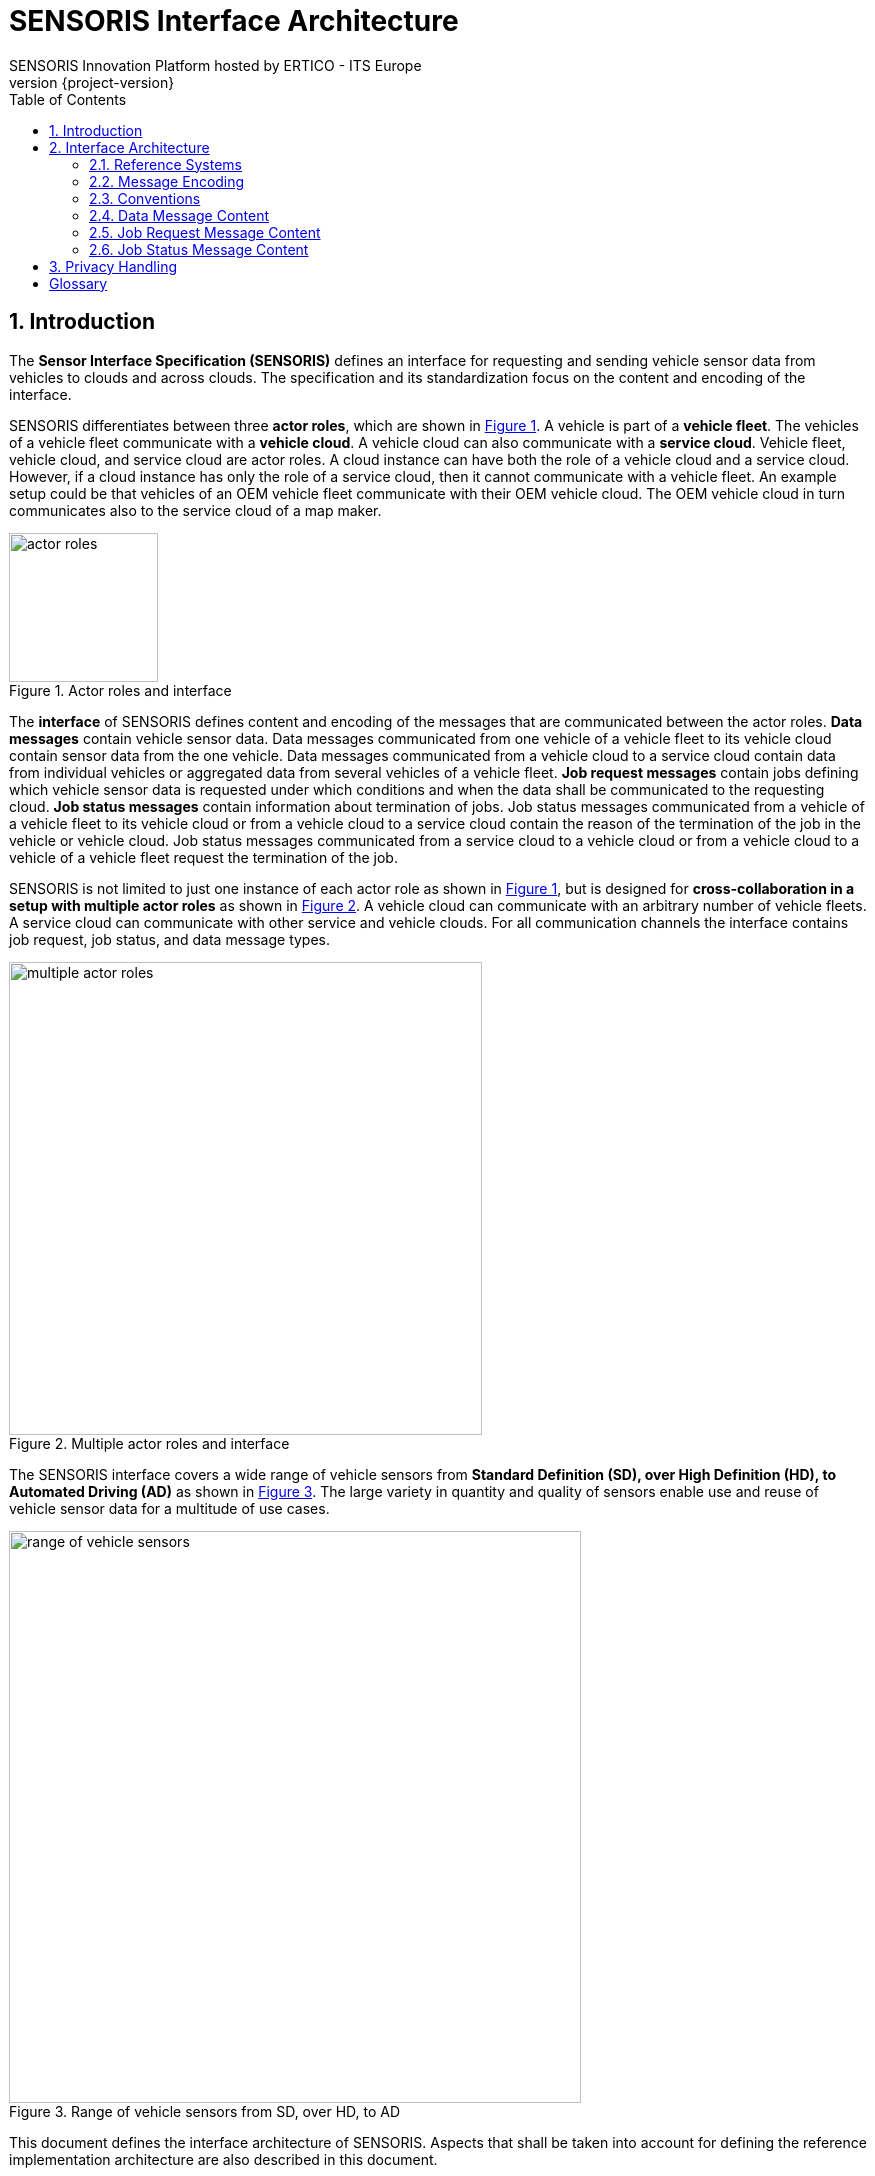 = SENSORIS Interface Architecture
SENSORIS Innovation Platform hosted by ERTICO - ITS Europe
v{project-version}
:doctype: book
:docinfo:
:title-logo-image: image:sensoris.png[pdfwidth=10cm,align=right]
:toc:
:pagenums:
:icons: font
:sectnums:
:chapter-label:
:imagesdir: img
:xrefstyle: short

== Introduction

The *Sensor Interface Specification (SENSORIS)* defines an interface for requesting and sending vehicle sensor data from vehicles to clouds and across clouds. The specification and its standardization focus on the content and encoding of the interface.

SENSORIS differentiates between three *actor roles*, which are shown in <<img_actor_roles_and_interface>>. A vehicle is part of a *vehicle fleet*. The vehicles of a vehicle fleet communicate with a *vehicle cloud*. A vehicle cloud can also communicate with a *service cloud*. Vehicle fleet, vehicle cloud, and service cloud are actor roles. A cloud instance can have both the role of a vehicle cloud and a service cloud. However, if a cloud instance has only the role of a service cloud, then it cannot communicate with a vehicle fleet. An example setup could be that vehicles of an OEM vehicle fleet communicate with their OEM vehicle cloud. The OEM vehicle cloud in turn communicates also to the service cloud of a map maker.

.Actor roles and interface
[[img_actor_roles_and_interface,{figure-caption} {counter:img-ref}]]
image::actor-roles.svg[width=149px]

The *interface* of SENSORIS defines content and encoding of the messages that are communicated between the actor roles. *Data messages* contain vehicle sensor data. Data messages communicated from one vehicle of a vehicle fleet to its vehicle cloud contain sensor data from the one vehicle. Data messages communicated from a vehicle cloud to a service cloud contain data from individual vehicles or aggregated data from several vehicles of a vehicle fleet. *Job request messages* contain jobs defining which vehicle sensor data is requested under which conditions and when the data shall be communicated to the requesting cloud. *Job status messages* contain information about termination of jobs. Job status messages communicated from a vehicle of a vehicle fleet to its vehicle cloud or from a vehicle cloud to a service cloud contain the reason of the termination of the job in the vehicle or vehicle cloud. Job status messages communicated from a service cloud to a vehicle cloud or from a vehicle cloud to a vehicle of a vehicle fleet request the termination of the job.

SENSORIS is not limited to just one instance of each actor role as shown in <<img_actor_roles_and_interface>>, but is designed for *cross-collaboration in a setup with multiple actor roles* as shown in <<img_multiple_actor_roles_and_interface>>. A vehicle cloud can communicate with an arbitrary number of vehicle fleets. A service cloud can communicate with other service and vehicle clouds. For all communication channels the interface contains job request, job status, and data message types.

.Multiple actor roles and interface
[[img_multiple_actor_roles_and_interface,{figure-caption} {counter:img-ref}]]
image::multiple-actor-roles.svg[width=473px]

The SENSORIS interface covers a wide range of vehicle sensors from *Standard Definition (SD), over High Definition (HD), to Automated Driving (AD)* as shown in <<img_range_of_vehicle_sensors>>. The large variety in quantity and quality of sensors enable use and reuse of vehicle sensor data for a multitude of use cases.

.Range of vehicle sensors from SD, over HD, to AD
[[img_range_of_vehicle_sensors,{figure-caption} {counter:img-ref}]]
image::range-of-vehicle-sensors.svg[width=572px]

This document defines the interface architecture of SENSORIS. Aspects that shall be taken into account for defining the reference implementation architecture are also described in this document.

The  architecture definition is structured as follows. In <<Interface Architecture>> the interface architecture view on content and encoding of SENSORIS messages is described. The document concludes with a <<Glossary>>.

== Interface Architecture

The *interface architecture is purely limited to content and encoding of the SENSORIS interface*. This limitation serves two purposes. The first purpose is to allow for a large variety of implementations. The SENSORIS interface shall be e.g. irrespective of the communication channel used, may it be already available technology to retrofit vehicle fleets being already in the field, state-of-the-art technology to roll out on vehicle fleets in production, or next generation technology for research. The second purpose of the limitation is to reduce time to standardization, as requirements for implementation sometimes differ significantly.

The sections in this chapter build on each other. Standardized reference systems used in SENSORIS are described in <<Reference Systems>>. SENSORIS message encoding in <<Message Encoding>> details the binary encoding and its cross-platform compatibility. Conventions concerning versioning and naming are listed in <<Conventions>>. <<Data Message Content>>, <<Job Request Message Content>>, and <<Job Status Message Content>> describe the schema skeleton based on interface requirements for data messages, job request messages, and job status messages respectively.

=== Reference Systems

SENSORIS uses *standardized reference systems*, namely International System of Units, Coordinated Universal Time, World Geodetic System 1984, and reference frames in road vehicle dynamics.

The *International System of Units (SI)* is the most important system of units of measurement. It is defined in the SI Brochure, which is published by the Bureau International des Poids et Mesures (BIPM).footnote:[See http://www.bipm.org/en/publications/si-brochure/, 8^th^ edition from 2014] A product of a number and a unit expresses the value of a quantity. The SI base quantities and base units used in SENSORIS are listed in <<table_si_quantities_and_units>>. Derived SI units are products of powers of base units. The derived SI units used in SENSORIS are also listed in <<table_si_quantities_and_units>>. Besides the SI units also non-SI units are accepted for use with SI. These non-SI units used in SENSORIS are also listed in <<table_si_quantities_and_units>>.

.SI base/SI derived/non-SI quantities and units used in SENSORIS
[[table_si_quantities_and_units,{table-caption} {counter:table-ref}]]
[%autowidth,frame=topbot,grid=rows,stripes=even]
|===
| Type | Quantity name | Unit name | Unit symbol

| Base | Length | Metre | m
|      | Mass | Kilogram | kg
|      | Time, duration | Second | s
|      | Electric current | Ampere | A
| Derived | Frequency | Hertz | Hz
|         | Pressure, stress | Pascal | Pa
|         | Power, radiant flux | Watt | W
|         | Electric charge, amount of electricity | coulomb | C
|         | Electrical potential difference, electromotive force | volt | V
|         | Celsius temperature | degree Celsius | °C
| Non-SI | Time | minute | min
|        |      | hour | h
|        |      | day | d
|        | Plane angle | degree | °
|        | Volume | litre | l
|===

SI also defines prefix names and prefix symbols that express decimal multiples and submultiples for SI units. The prefixes used in SENSORIS are listed in <<table_si_prefix_names_symbols>>.

.SI prefix names and prefix symbols used in SENSORIS
[[table_si_prefix_names_symbols,{table-caption} {counter:table-ref}]]
[%header%autowidth,frame=topbot,grid=rows,stripes=even]
|===
| Factor | Name | Symbol

| 10^-3^ | milli | m
| 10^-6^ | micro | µ
| 10^3^  | kilo  | k
|===

SI also states that the value of dimensionless quantities may be expressed by the symbol % (percent) to represent the number 0.01.

<<table_si_quantities_and_units>> and <<table_si_prefix_names_symbols>> should not be considered complete.

The *Coordinated Universal Time (UTC)* is the most important time standard. Neither time zones nor daylight savings time are considered for UTC. Leap seconds are inserted at irregular intervals to keep UTC aligned to rotation of Earth. SENSORIS is based on UTC as reference, but omits leap seconds.

The *World Geodetic System 1984 (WGS84)* is the best known geodetic reference system and is used in cartography, geodesy, and navigation. The WGS84 standard defines coordinate system, reference ellipsoid, and geoid for positions on Earth. Positions are commonly expressed in a geographic coordinate system as longitude (east/west) and latitude (south/north) in degree for the horizontal position and as altitude or elevation (height) in metre for the vertical position. Longitude is zero degrees at the International Reference Meridian, which is located near the Greenwich meridian. Latitude is zero degrees at the equator. Altitude is zero meters on the WGS84 reference ellipsoid. Elevation is derived from altitude and refers to the Earth Gravitational Model 1996 (EGM96) as geoid, which defines the nominal sea level surface. Positions in SENSORIS are given as longitude, latitude, and altitude, i.e. giving the height as elevation is explicitly not allowed. This allows for a consistent derivation of elevation values in the cloud irrespective of the actual derivation in the respective vehicle sensors.

The *International Organization for Standardization (ISO) standard 8855:20112* defines the principal terms used for road vehicle dynamics.footnote:[ISO 8855:2011 Road vehicles — Vehicle dynamics holding and road- ability — Vocabulary] These terms are used to specify the *SENSORIS vehicle coordinate system*. A vehicle coordinate system is defined by the ISO standard as combination of vehicle reference point and vehicle axis system. The vehicle reference point is the origin of the vehicle coordinate system. In SENSORIS the vehicle reference point is located by convention in the middle of the rear axis. The vehicle axis system of SENSORIS is right-handed and has a longitudinal x, lateral y, and vertical z axis. The longitudinal x axis points horizontally to the front of the vehicle. The lateral y axis points to the left of the vehicle. The vertical z axis points opposite to the gravitation vector to the top of the vehicle. The x, y, and z axis form an orthogonal axis system. The rotation around the longitudinal x axis is defined by the roll angle, around the lateral y axis by the pitch angle, and around the vertical z axis by the yaw angle. With the exception of GNSS sensor data, all measurements of sensors are transformed from their sensor coordinate system to the SENSORIS vehicle coordinate system based on proper calibration of the sensors. The reference point of the GNSS sensor data is given as a 3D translation to the SENSORIS vehicle reference point. For vehicles with trailers only the towing vehicle is considered in the SENSORIS vehicle coordinate system.

In addition to the SENSORIS vehicle coordinate system the length, width, and height of the vehicle are specified with a total of six values in positive and negative direction of the x, y, and z axis respectively. These measurements enable derivation of relative distances to the vehicle frame, e.g. of the relative distance between an obstacle and the vehicle front bumper from the absolute distance between the vehicle reference point and the same obstacle.

=== Message Encoding

SENSORIS job request, job status, and data messages are communicated between the three actor roles vehicle fleet, vehicle cloud, and service cloud. The SENSORIS messages have to be *encoded for over-the-air and over-the-wire communication channels*, i.e. they have to be serialized by the sender prior to communication and then have to be deserialized by the receiver.

Message encoding has to fulfil several requirements. Over-the-air communication channels are normally limited in bandwidth and communication costs have to be considered. A small difference in data size over a fleet of several million vehicles sums up quickly to a large difference in overall data size. Therefore *the size of serialized data shall be minimized* by choosing a compact data serialization format. The two environments vehicle and cloud differ significantly regarding resources, operating systems, and programming languages used for software implementation. Resources in a vehicle are limited and expensive, namely processor performance and size of memory. Programs are usually implemented in C/$$C++$$ and run on top of a UNIX based operating system. In contrast, resources in a cloud environment are easily available. A UNIX based operating system is also often used in clouds. Programs are implemented in a variety of languages, e.g. Java, Python, JavaScript, and $$C++$$. The differences between the vehicle and cloud environments result in the requirement that *data serialization shall be able to cope with a variety of resource sets, operating systems, and programming languages*. For keeping licencing fees for message encoding at zero cost, data serialization shall use a library with a permissive license, e.g. Apache Licence version 2.

Additional requirements regarding message content also have to be fulfilled by SENSORIS message encoding. *Encoding shall support evolution of the data format*, i.e. adding new data types or fields shall be backward compatible so that the new data format can be read by both new code and code generated for previous versions of the data format. For textual data types it shall be ensured that *internationalization* is covered by the data serialization format, i.e. text in different languages can be encoded. The encoder also shall *support null values*, i.e. it shall be possible to explicitly not set a field value. Finally, the encoding shall *allow for proprietary extension of the data format*, e.g. for prototyping or research purposes.

A large variety of data serialization formats is currently available.footnote:[See e.g. https://en.wikipedia.org/wiki/Comparison_of_data_serialization_formats for an extensive list] Candidates for SENSORIS fulfilling the listed requirements are Apache Avro, Apache Thrift, and Google Protocol Buffers. All of them provide an Interface Description Language (IDL) in which the schema can be strictly typed. Data serialization results in a compact byte array. The two Apache Projects have an Apache Licence version 2, whereas Google Protocol Buffers has a BSD 3-Clause licence. All of them support evolution of the data format, internationalization, null values, and the possibility to define propriety extensions. Google Protocol Buffers is used for SENSORIS as it is the most commonly used of the three data formats and also has been used for the Vehicle Sensor Data Cloud Ingestion Interface Specification published in 2015 by HERE.

*Google Protocol Buffers (protobuf)*, are a language-neutral, platform-neutral, and extensible mechanism for serializing structured data.footnote:[See https://developers.google.com/protocol-buffers/] For SENSORIS, version 3 of the protobuf library is used, which adds a streamlined approach for proprietary extensions. Using protobuf starts with defining a data schema as protobuf message types, see <<img_protobuf_schema_compiler_access_classes>>. Then the protobuf compiler is run with the data schema as input and generates data access classes in one of the supported languages $$C++$$, Java, Python, Go, Ruby, C#, Objective C, JavaScript, or PHP. The compiler is only run initially and on schema changes.

.Protobuf schema, compiler, and auto-generated data classes
[[img_protobuf_schema_compiler_access_classes,{figure-caption} {counter:img-ref}]]
image::protobuf-schema-compiler-access-classes.svg[width=307px]

Usage of the auto-generated protobuf data access classes in the context of message encoding is shown in <<img_example_protobuf_workflow>>. The communication from a vehicle of a vehicle fleet to its vehicle cloud is used as example in the following. On the vehicle the obtained sensor data is filled into the $$C++$$ data access classes. The class instances are then serialized into a byte array by the also auto-generated $$C++$$ encoder. The serialized data is transferred over-the-air to the vehicle cloud. There the auto-generated Java decoder deserializes the byte array into Java class instances having the same schema and sensor data as the $$C++$$ class instances on the vehicle.

.Example protobuf workflow for message encoding
[[img_example_protobuf_workflow,{figure-caption} {counter:img-ref}]]
image::protobuf-workflow.svg[width=488px]

In SENSORIS the protobuf scalar value types int64, bool, string, and bytes are used. String supports UTF8 encoded text, which fulfils the requirement for internationalization. Unsigned integers are not used in SENSORIS, as protobuf represents unsigned integers in Java by their signed counterparts, which may end up in confusion during use of the data classes. Protobuf enumerations, nested types, and imports from other schema files are also used in SENSORIS. The OneOf mechanism, which allows for a protobuf message with several fields where at most one field is set at the same time, is also used. The protobuf Any message type fulfils the requirement for proprietary extensions.footnote:[See https://github.com/google/protobuf/blob/master/src/google/protobuf/any.proto] For a proprietary extension first the protobuf schema has to be defined. Then data can be encoded as a byte array of type bytes using the extension format. Finally, an Any message can be built which contains the encoded data and a type URL which acts as a globally unique identifier for the proprietary extension. On deserialization protobuf reads the URL and then is able to unpack the data from the byte array.

The requirement for null values is fulfilled by using protobuf *wrapper message types*.footnote:[See https://github.com/google/protobuf/blob/master/src/google/protobuf/wrappers.proto] These message types wrap a non-nullable scalar value type, e.g. string, in a message type which is nullable.

*Multiplier usage*

For the multiplier usage the following glossary is defined:

* BaseType: The declaration of a message within the protobuf schema (e.g. message EventGroup {…}). Similar to a class declaration in Java.
* Attribute field: the protobuf attribute declaration within a message of a primitive or complex datatype.
* AbsolutePath: an array of field numbers that are defining the path through the message structure starting from the root baseType "DataMessages" by using the number of the attribute field within its message.
* AbsolutePathString: is the string representation of the path through the message structure defined by the attribute field names starting from the root ("DataMessages") and separated by ":". Absolute Path and PathString are interchangeable.
* Example:
** AbsolutePathString:
*** BaseType: sensoris.protobuf.messages.data.DataMessages
*** "data_message:event_group:localization_category:vehicle_position_and_orientation:position_and_accuracy:metric_ecef"
** AbsolutePath: [2,2,2,2,2,4] is equivalent to above AbsolutePathString given the same baseType.
** baseType and attribute field: above AbsolutePathString and AbsolutePath point to the attribute_field "metric_ecef" of the base type "sensoris.protobuf.types.spatial.PositionAndAccuracy.Metric"

Within SENSORIS, scalar values are overall exclusively represented by integer values of data type int64 with an implicit exponent to the base of 10 as a factor realising a fixed decimal digit encoding. The encoding from a measured value to an encoded value is done as: "encodedValue = measuredValue * 10^exponent^"

The exponent is provided either implicit through the protobuf schema or through an explicit override within a message.

**Implicit exponent declaration**

The exponent may be defined for a single attribute_field of type int64 within a message, for which the exponent is valid for any representation of that message type.

Exponent usage with simple attributes:

* Protobuf: Int64 value = 1 [(exponent) = 3]
* Measurement: measured_value = 123.456789
* Encoded: *value = 123456*
* Interpretation: real_value = 123.456

The exponent may also be used for an attribute field of a message type (e.g. Int64Value, Int64ValueAndAccuracy, XyzVectorAndAccuracy…) for which the exponent is propagated towards the attribute fields within the lower levels of the data structure.

*Examples:*

Exponent usage with complex data types:

* Protobuf: Int64ValueAndAccuracy attribute_n = 1 [(exponent) = 4]
* Measurements: attribute_n.measured_value 123.456789 with attribute_n.measured_accuracy 0.01
* Encoded: *attribute_n.value 1234567* with *attribute_n.accuracy 100*
* Decoded: attribute_n.value 123.4567 with attribute_n.accuracy 0.01

In case of duplication, the lower level exponent (simple type) is overridden by the higher level exponent (message type). For readability purpose, the exponent is also described with the comment "@resolution". In case of conflict, the attribute option "exponent" is the reference value.

*Explicit exponent declaration*

Within one message, the implicit exponent can be overridden declaring one specific attribute to be encoded with a different exponent.

The message type FieldResolutionOverride specifies:

* A baseType, describing the message that shall be used as root message for the following NodeArray. If no messageCode is provided, "DataMessages" is used as root message. Only one messageCode per FieldResolutionOverride is allowed
* A NodeArray, describing the attribute with the root message described by the messageCode. A NodeArray is mandatory.
* An exponent describing the exponent number. If no exponent is provided, the value 0 is used. Exponent = 0 results in "measured_value == encoded_value"

*Examples:*

* Content of one FieldResolutionOverride-Object
** messageCode: "sensoris.protobuf.types.spatial.PositionAndAccuracy.Metric"
** nodeArray: [1]
** exponent: 5
* Interpretation: The x-value (number 1) within any representation of the Metric PositionAndAccuracy content in the protobuf message is encoded using 5 digits of accuracy. The value has to be divided by 10^5^ to obtain the real value.

Based on bilateral sender-receiver agreement, the transported data size may be reduced by any state of the art *compression* of the protobuf binary serialized data. Compression reduces the size of the encoded data, but only above a certain size threshold. This threshold can be determined by tests with typical payloads. Specification of a specific compression algorithm is out of scope of the SENSORIS architecture.

SENSORIS *timestamps* are based on *UNIX time*, which is also known as POSIX time. The SENSORIS timestamp is encoded as number of milliseconds and fractions of milliseconds with microsecond resolution since the date 1970-01-01T00:00:00Z UTC (see reference systems in <<Reference Systems>>). At a vehicle speed of 50 m/s, i.e. 180 km/h, the distance travelled within 1 millisecond is 5 centimetre. If a higher spatiotemporal accuracy is required, then also the microsecond fraction of the SENSORIS timestamp can be used. The timestamp is independent of time zones and daylights savings time. It assumes that all minutes are exactly 60 seconds long, i.e. leap seconds are omitted. Time must be derived in SENSORIS based on a *monotonic clock*. It has to be assured that time never jumps, i.e. positions and time are continuous. Therefore automatic adjustment of the clock based on e.g. Network Time Protocol (NTP) or phone network time is discouraged.

=== Conventions

SENSORIS uses conventions for its versioning scheme and for the naming of protobuf message, field, and value names.

SENSORIS uses a *sequence-based versioning* scheme that denotes the degree of compatibility. The version is defined by a triplet of integers in the format major.minor.patch, e.g. 1.2.4. All numbers start at zero and are incremented by one. The first public release of SENSORIS has the fixed version 1.0.0. Handling of the versioning scheme depends on the message encoding as defined in <<Message Encoding>> and its abilities concerning backward compatibility. The patch number is incremented for changes in documentation of the message schema only. The minor number is incremented for backward compatible changes, i.e. for extension of the message schema with new message types and fields. The major number is incremented for non-backward compatible changes or if it is intended to indicate an important extension of the message schema.

*Deprecation* of fields is handled in the schema as defined by the protobuf language, i.e. fields are marked with the modifier [deprecated]. Protobuf message types are marked as deprecated as a SENSORIS convention in their comment. In addition to marking fields or message types as deprecated also the version since the deprecation was introduced and the version when a deprecated field or message type will be removed shall be documented. If a deprecated field or message type is replaced by another field or message type then this shall also be documented.

The *naming convention* used in SENSORIS defines how protobuf message, field, and value names are named in the protobuf schema. It follows the Google Protocol Buffers style guide.footnote:[See https://developers.google.com/protocol-buffers/docs/style] Message and enum type names follow the upper camel case naming scheme, i.e. they start with an initial upper case letter and each word or abbreviation in a compound name begins with a capital letter, e.g. VehiclePosition. Field names follow the lower case underscore separator naming scheme, i.e. they consist only of lower case letters and words in a compound name are separated by an underscore, e.g. ignition_on. Enum value names follow the capitals with underscores naming scheme, i.e. they consist only of upper case letters and words in a compound name are separated by an underscore, e.g. TURN_LEFT.

The documentation of the SENSORIS schema is part of the protobuf schema itself, i.e. schema definition and documentation are located together. Documentation is written as protobuf comments. The comments in the protobuf schema are taken over automatically to the auto-generated data classes by the protobuf compiler.

=== Data Message Content

The architectural parts of the SENSORIS data message are addressed in this section.

Identifiers that relate to privacy aspects are described in <<Identifiers>>. Subsequently, identifiers that are used for cross-referencing of events are detailed in <<Identifiers and Referencing>>. Identifiers that are used for referencing events of a data message to corresponding job requests are described in <<Identifiers and Job Requests>>. Attribute representation and meta-attributes are listed in <<Attribute Representation and Meta-Attributes>>. Spatial reference systems used in data messages are described in <<Spatial Reference Systems>>.

==== Identifiers

Several identifiers are used in a SENSORIS message which affect privacy. They allow for identification of a submitter, session, message, vehicle fleet, vehicle, and driver. All identifiers are optional and are a powerful and fine-grained control instrument for ensuring privacy aspects in SENSORIS.

The *submitter* is optional and defines the origin of messages. A submitter consists of a primary and secondary id, type, software version, and hardware version which are all of type string.

The *message identifier* is optional and defines the order of messages. Message identifiers are of type integer and begin with value 1 and are incremented by 1 on each generation of a message. If information sent from one communication partner to another is split into messages, then each of the messages shall be self-contained, i.e. if one of the messages is lost then the others still shall provide meaningful information.

The *session identifier* is optional and is used to mark messages of the same vehicle that belong together. A new session can be created e.g. on engine start, for each navigation route, after a time threshold, or after inactivity for a time threshold. Session identifiers are of type string and shall be globally unique for each submitter. If the session identifier is set, then all messages of a session can be aligned in order of their generation. This rule also allows for identification of missing messages, e.g. if messages with identifiers 1, 2, and 4 are communicated to the cloud, then the cloud can derive that message with identifier 3 is missing. It is also possible to report the end of a session explicitly. This enables the cloud to perform processes that require the complete session data in a timely manner.

Examples for the identifiers are shown in <<img_identifiers_privacy>>. If only the message id is set as shown in the first example, then each message starts with an identifier of value 1. For the cloud each received message is from a new vehicle, illustrated as a different vehicle colour in <<img_identifiers_privacy>> (grey instead of black). It is therefore not possible to track an individual vehicle in the cloud only based on message identifiers. The privacy level obtained with message identifiers is anonymization.

The combination of message and session identifier is shown in the second example in <<img_identifiers_privacy>>. Messages with the same session identifier can be aligned in order and allow for processing messages from the same vehicle that belong together. If a new session is started by a vehicle then for the cloud the messages from the new session are from a new vehicle.  It is therefore not possible to track an individual vehicle in the cloud only based on message and session identifiers beyond the scope of a session. *The privacy level obtained with session identifiers is at best anonymization and at worst pseudonymization.*

.Identifiers and impact on privacy
[[img_identifiers_privacy,{figure-caption} {counter:img-ref}]]
image::identifiers.svg[width=466px]

The *vehicle fleet identifier* is optional and is used to mark messages of vehicles from the same vehicle fleet over the lifetime of the vehicle fleet. Vehicle fleet identifiers are of type string and shall be globally unique for each submitter.

The *vehicle identifier* is optional and is used to mark messages of the same vehicle over its lifetime. Vehicle identifiers are of type string and shall be globally unique for each vehicle fleet. If the vehicle identifier is set, then all messages of a vehicle can be aligned in order of their generation for the complete lifetime of the vehicle. If a vehicle changes its owner, then it shall be considered to either change the vehicle identifier or to reset all data from the vehicle.

The combination of message, session, and vehicle identifiers is shown in the third example in <<img_identifiers_privacy>>. Messages with the same vehicle identifier can be aligned in order and allow for processing messages from the same vehicle across sessions and for its complete lifetime. *The privacy level obtained with vehicle identifiers is pseudonymization.*

The *driver identifier* is optional and is used to mark messages from the same driver over its lifetime. Driver identifiers are of type string and shall be globally unique for each submitter. If the driver identifier is set, then all messages of a driver can be aligned in order of their generation for the complete lifetime of the driver and for all vehicles the driver has used.

The combination of message, session, vehicle, and driver identifiers is shown in the last example in <<img_identifiers_privacy>>. Messages with the same driver identifier can be aligned in order and allow for processing messages from the same driver across all sessions of all used vehicles for its complete lifetime.

The scope on privacy is handled in <<Privacy Handling>>.

==== Identifiers and Referencing

The second set of identifiers is used for cross-referencing events within a message. The order of events within a message is not defined, so forward and backward references are possible. Events are message types of SENSORIS data messages and contain vehicle sensor data.

The *event identifier* uniquely identifies an event within a message and is only required if a reference to the event is needed. Event identifiers are of type integer and begin with value 1 and are incremented by 1.

The *event relation* protobuf message type enables binary relations between events within a single data message.

The *event group* protobuf message type enables smart grouping of events based on the same relative spatial reference system.

The *event source* protobuf message type enables to define the source of a value or an event, via its event identifier.

Some event protobuf message types contain an *object identifier* which enables referencing between individual events over time. For example, as part of the object detection category the same movable object can be referenced over time by its unique object identifier.

==== Identifiers and Job Requests

The third set of identifiers is used for referencing the events of a data message to the corresponding job request messages (see <<Job Request Message Content>>).

The set of *job request identifiers* of a data message is used to link all events of a data message to the job requests that led to the observation of the events. If a separation of events observed for different jobs is required, then several data messages with events for one job request each can be used.

==== Attribute Representation and Meta-Attributes

Some attribute types and meta-attributes require modelling of protobuf message types beyond the protobuf scalar value types (see <<Message Encoding>>).

The *histogram* protobuf message types enable modelling of histograms with arbitrary sized bins and absolute or relative frequencies. For each of the protobuf scalar value types int64, bool, and string an own protobuf message type is defined. Bin endpoints are modelled with minimal number of fields, i.e. each bin defines only its lower endpoint inclusive value. The upper endpoint inclusive value is defined only for the histogram leading to a collection of bins with value ranges [bin lower endpoint inclusive, next bin lower endpoint exclusive) with the last bin range [last bin lower endpoint inclusive, upper endpoint inclusive].

Every *enum* field which represents a classification with potential uncertainty is wrapped into a message with a confidence value. The confidence is an integer value in percent with range [0, 100].

All *sensor observations, confidence values, and accuracy values are only relatively comparable to values of the same vehicle*, and then only if all parameters of the complete system remain constant. The derivation of sensor observations, confidence values, and accuracy values in a vehicle, in a vehicle cloud, or in a service cloud may differ e.g. based on sensor hardware, sensor software, environment, or cloud software. SENSORIS explicitly does not cover any alignment of their derivation among different parties.

Relations between events and event source message denote if the event is based on *single sensor observations or sensor fusion*.

==== Spatial Reference Systems

SENSORIS supports absolute and relative spatial reference systems. *Absolute spatial reference systems* supported by SENSORIS are e.g. World Geodetic System 1984 (WGS84) as described in <<Reference Systems>>.

*Relative spatial reference systems* have a defined origin given in a global spatial reference system. The origin defines the 3D rotation and 3D translation of the relative spatial reference system to the global spatial reference system. The relative position of events to their origin is given in metric distances in x, y, and z axis. Several relative spatial reference systems may overlap and within one data message several relative spatial reference systems may be used.

SENSORIS supports two types of relative spatial reference systems. The first type is the *SENSORIS vehicle coordinate system* as defined in <<Reference Systems>>. The relative position of events to their origin can be given by different reference types, which are shown exemplarily in <<img_relative-spatial-reference-system>>. The figure shows a 2D view of the relative spatial coordinate systems. The origin of the SENSORIS vehicle coordinate system is the position P of the vehicle at a timestamp t. In the example, the relative position of a road sign event S at timestamp t to its origin is then given in metric distances on the x and y axis. The different reference types that are possible are described in <<table_ref_types_sensoris_vehice_coordinate_system>>.

.Example for SENSORIS vehicle coordinate system as relative spatial reference system
[[img_relative-spatial-reference-system,{figure-caption} {counter:img-ref}]]
image::relative-spatial-reference-system.svg[width=486px]

.Reference types for SENSORIS vehicle coordinate system as relative spatial reference system
[[table_ref_types_sensoris_vehice_coordinate_system,{table-caption} {counter:table-ref}]]
[%header%autowidth,frame=topbot,grid=rows,stripes=even]
|===
| Reference type | Description

| Equal timestamp | Position P1 and sign S1 share the same timestamp t1, therefore the metric distances given for the sign S1 are related to the position P1 as their origin, reference is implicit
| Event reference | Position P2 and sign S2 have different timestamps, therefore the reference of the sign to the position has to be explicitly set with an event reference as defined in <<Identifiers and Referencing>>
| Interpolation | Position P3, sign S3, and position P5 have different timestamps and no event reference is set, therefore the origin of the relative spatial reference system for sign S3 has to be interpolated between positions P3 and P5, interpolation possibly degrades position accuracy of sign S3
|===

The second type of relative spatial reference systems supported by SENSORIS is *arbitrary relative spatial reference systems*. Arbitrary refers to the arbitrary position of the origin of the reference systems, which can be different from vehicle positions. The relative position of events to their origin is shown exemplarily in <<img_arbitrary_relative-spatial-reference-system>>. The relative position of events to their origin can be given by different reference types, which are described in <<table_ref_types_arbitrary_reference_system>>.

.Example for arbitrary relative spatial reference system
[[img_arbitrary_relative-spatial-reference-system,{figure-caption} {counter:img-ref}]]
image::arbitrary-relative-spatial-reference-system.svg[width=479px]

.Reference types for arbitrary relative spatial reference system
[[table_ref_types_arbitrary_reference_system,{table-caption} {counter:table-ref}]]
[%header%autowidth,frame=topbot,grid=rows,stripes=even]
|===
| Reference type | Description

| Event reference | See reference type of SENSORIS vehicle coordinate system in <<table_ref_types_sensoris_vehice_coordinate_system>>
| Event group | Signs S1, S2, and S3 are explicitly put into the same event group as defined in <<Identifiers and Referencing>>, only one origin per event group is allowed
|===

=== Job Request Message Content

The architectural parts of the job request message are addressed in this section.

Job request identifiers and priorities are described in <<Identifiers and Priorities>>. Metadata is described in <<Metadata>>. <<Capability Requirements>> describes the capability requirements. Overall restrictions are shortly detailed in <<Overall Restrictions>>; whereas the validity restrictions are described in <<Validity Restrictions>>. The collection triggers are described in <<Collection Trigger>>. Finally the actions that start when the collection triggers are met are described in <<Actions>>.

==== Identifiers and Priorities

The *submitter* is optional and defines the origin of messages. A submitter consists of a primary and secondary id, type, software version, and hardware version.

The job request *identifier* is required for all jobs and allows for linking the events of a data message to the corresponding job requests (see also <<Identifiers and Job Requests>>).

The job request *priority* is optional and defines the relative importance of job requests. The priority is a numeric value in the range [1, 256], with 1 being the highest and 256 being the lowest priority. Vehicles of a vehicle fleet or a vehicle cloud can use the priority as a hint of which job requests can be cancelled first. For example, when a vehicle is running out of resources, the vehicle may deactivate the jobs with lowest priority. Job priorities are part of the job metadata described in <<Metadata>>.

The *consolidation of job requests* for a vehicle fleet is performed by the corresponding vehicle cloud. The vehicle cloud consolidates both internal jobs and jobs from connected service clouds in terms of content and priority. It may change and align priorities and combine job requests if they are compatible. A vehicle cloud may also refuse jobs, e.g. due to sensor and resource availability in the vehicles of the vehicle fleet or based on the contract with a service cloud.

An example for the consolidation of job requests is shown in <<img_consolidation_job_requests>>. The vehicle cloud consolidates the job request from service cloud A asking for positions every five seconds and the job request from service cloud B asking for positions every ten seconds. The two job requests are consolidated into one job request asking for positions every five seconds. The events of the data messages sent from the vehicle fleet to the vehicle cloud are then routed to the service clouds A and B, whereby service cloud A receives all position events and service cloud B receives only every second position event.

.Example for consolidation of job requests by vehicle cloud
[[img_consolidation_job_requests,{figure-caption} {counter:img-ref}]]
image::consolidation-job-requests.svg[width=402px]

A vehicle cloud can also *split job requests* in different sub jobs for a vehicle fleet. The vehicle cloud may receive a job from a connected service cloud. The vehicle cloud may decide to split before sending them to the vehicles. The vehicle cloud may use any splitting methods as needed (for example, by area, time, or others).

An example for the split of job requests is shown in <<img_split_job_request>>. The vehicle cloud split the job request from the service cloud asking for vehicle data for certain city. The vehicle cloud splits this job in different sub jobs, which correspond to a certain area of the city. Each sub job identifier is the result the concatenation of the original job identifier with the corresponding sub job identifier. The events of the data messages sent from the vehicle fleet to the vehicle cloud are then routed to the service cloud with the original job identifier.

.Example for split of job requests by vehicle cloud
[[img_split_job_request,{figure-caption} {counter:img-ref}]]
image::split-job-request.svg[width=318px]

==== Metadata

The job *metadata* provides additional information about the requested data collection, such as job priority (see also <<Identifiers and Priorities>>) or latency requirements for data submission. Job metadata can also provide information if the data collection should take place if vehicles are in accessory mode off (for example, when the vehicle is parked).

==== Capability Requirements

The job *capability requirements* provide data collectors the basic requirements they need to have in order to interpret and fulfil a job request. These requirements refer to the data messages and extension versions that the submitter of a job request is expecting to receive, and the job request version needed to interpret them.

==== Overall Restrictions

The job request *overall restrictions* contains the collection restrictions for the entire collection request as a whole, from the service cloud point of view. These are: time restrictions, spatial restrictions and total collection extents. For example, using the total collection extents, the service cloud may restrict the overall number of data messages that is expecting to receive for a job request. The vehicle cloud shall ensure that data messages transmitted to the service cloud do not exceed the specified restriction.

==== Validity Restrictions

The job *validity restrictions* define conditions under which a job request message is valid, meaning that data collection shall be possible. If the validity restrictions are not met, data collection shall not happen. These restrictions are: time restrictions, spatial restrictions, and map attribute restrictions.

* *Time restrictions* define the temporal conditions for the validity of a job request. These are weekday, date range, and time of the day range.
* *Spatial restrictions* define spatial conditions for the validity of a job request. These can be circle, rectangle, polygon, and directed corridor.
* *Map attribute restrictions* define restrictions over a particular map attribute. These restrictions are map provider independent and they are based on URN (Uniform Resource Name). For example, a service cloud may request data collection in certain road classes. In addition, this type of restriction may be optional, meaning that if the vehicles do not have the required map version to interpret this field, they can ignore the restriction.

==== Collection Trigger

The *collection trigger* defines in what moment the data collection (action, as described in <<Actions>>) shall start. Collection triggers are based on logical expressions. They also define the maximum extents for a collection action, meaning that collection action shall stop when these extents are reached.

==== Actions

The *actions* for job requests define what action shall be performed when the collection trigger conditions are true. In SENSORIS v1.1.0 actions are data collection actions, which define factors as what data shall be collected, how much, how often, etc.

=== Job Status Message Content

The architectural parts of the SENSORIS job status message are addressed in this section.

The job status message contains the status of job requests. The status can be monitored and analysed by the requesting vehicle or service cloud. The job status message contains information related to the *termination* of a job request message.

Each job has a *job state*, which is described in <<Job States>>. In addition a job status message has an optional textual description which can be used to give more details on the job status, e.g. why a job has been terminated.

==== Job States

The possible states of a job are shown in the Unified Modelling Language (UML) state diagram in <<img_job_states>>. Each newly created job is validated first. Validation criteria may cover amongst others aspects of privacy, security, and capability requirements. Detailing validation criteria is out of scope of SENSORIS. If validation fails, then the job state is *Terminated*. If validation is successful, then the job state is *Inactive*. If the job validity restrictions and collection trigger conditions are met, the job state changes to *Active*. If the activation restrictions are no longer fulfilled, e.g. by leaving the job spatial restriction, then the job state changes back to *Inactive*. When the job is complete, e.g. by reaching the defined total number of extents, then the job state changes to *Terminated*. If an exception occurs while the job is Active, then the job state changes also to *Terminated*.

.Job states
[[img_job_states,{figure-caption} {counter:img-ref}]]
image::job-states.svg[width=454px]

== Privacy Handling

SENSORIS is a standard for the exchange of in-vehicle sensor data. This may also include private, personal, pseudonymized, or data that can be derived to personal information. Further, these are named "privacy data". It is the understanding of SENSORIS that privacy data may fall under a governmental protection such as the GDPR. Furthermore, it is the understanding of SENSORIS, that the transportation of any data (including personal data) shall be executed in line with the local regulations. By way of example, these can include the usage of:

* data encryption during transportation
* specific handling at the sending or receiving components of the data
* data owner consent and information (opt-in / opt-out)

The following paragraph contains a list of possible attributes that may require a classification into privacy data, however, it is not complete.

* Anytime
** a single position point if the single position can identify a person (e.g. on private property). A position point information can be constructed of:
***	a geographic position (longitude, latitude),
***	a relative position (x,y,z) from another known reference point, or
***	a map referenced position e.g. link_id, link_offset
** the provision of the information on a specific person or a specific vehicle together with additional sensor data. Identification could be:
***	persistent vehicle ID (an identification of a vehicle that does never change over time)
***	persistent driver ID
**	a set of vehicle capabilities including hardware or software sensors, that allow to identify a certain vehicle in a certain region together with additional sensor data. This could include:
***	information about the capability of a specific source (e.g. front RADAR detector)
***	Information about the installed hardware (e.g. sensor supplier)
***	Information about hardware or software version of installed hardware.
* Within one Message
**	a path of multiple positions including the starting and ending point of a given drive. Each position point information can be constructed of:
***	a geographic position (longitude, latitude),
***	a relative position (x,y,z) from another known reference point, or
***	a map referenced position e.g. link_id, link_offset
* Within multiple Messages
**	a temporal id for a person, vehicle, or session where multiple messages could be merged together where individual messages do not meet the definition of privacy data but the identification of multiple messages (from the same vehicle) do.

SENSORIS does not specify

* locations to be handled as private properties,
* the maximum number of positions in a path allowed for non-privacy data or the
* local regions where specific regulations apply.

It is the understanding of SENSORIS that the handling of privacy data is to be executed based on local regulations on a bilateral base between sending and receiving party.

Generally, the SENSORIS specification does not foresee the usage of personal information, such as name, address, etc. of the driver or owner.

[glossary]
== Glossary

.Glossary
[[table_glossary,{table-caption} {counter:table-ref}]]
[%header%autowidth,frame=topbot,grid=rows,stripes=even]
|===
| Term | Description

| GNSS | Global Navigation Satellite System
| ISO | International Organization for Standardization
| OEM | Original Equipment Manufacturer
| Protobuf | Google Protocol Buffers
| SENSORIS | Sensor Interface Specification
| SI | International System of Units
| UML | Unified Modeling Language
| UTC | Coordinated Universal Time
| WG | Working Group
| WGS84 | World Geodetic System 1984
|===
